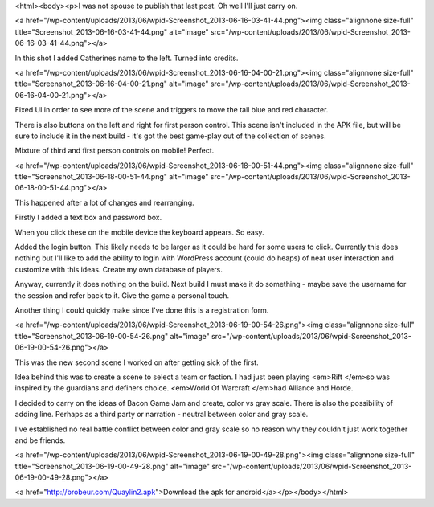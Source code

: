 <html><body><p>I was not spouse to publish that last post. Oh well I'll just carry on.


<a href="/wp-content/uploads/2013/06/wpid-Screenshot_2013-06-16-03-41-44.png"><img class="alignnone size-full" title="Screenshot_2013-06-16-03-41-44.png" alt="image" src="/wp-content/uploads/2013/06/wpid-Screenshot_2013-06-16-03-41-44.png"></a>



In this shot I added Catherines name to the left. Turned into credits.



<a href="/wp-content/uploads/2013/06/wpid-Screenshot_2013-06-16-04-00-21.png"><img class="alignnone size-full" title="Screenshot_2013-06-16-04-00-21.png" alt="image" src="/wp-content/uploads/2013/06/wpid-Screenshot_2013-06-16-04-00-21.png"></a>



Fixed UI in order to see more of the scene and triggers to move the tall blue and red character.

There is also buttons on the left and right for first person control. This scene isn't included in the APK file, but will be sure to include it in the next build - it's got the best game-play out of the collection of scenes.

Mixture of third and first person controls on mobile! Perfect.



<a href="/wp-content/uploads/2013/06/wpid-Screenshot_2013-06-18-00-51-44.png"><img class="alignnone size-full" title="Screenshot_2013-06-18-00-51-44.png" alt="image" src="/wp-content/uploads/2013/06/wpid-Screenshot_2013-06-18-00-51-44.png"></a>



This happened after a lot of changes and rearranging.

Firstly I added a text box and password box.

When you click these on the mobile device the keyboard appears. So easy.

Added the login button. This likely needs to be larger as it could be hard for some users to click. Currently this does nothing but I'll like to add the ability to login with WordPress account (could do heaps) of neat user interaction and customize with this ideas. Create my own database of players.

Anyway, currently it does nothing on the build. Next build I must make it do something - maybe save the username for the session and refer back to it. Give the game a personal touch.

Another thing I could quickly make since I've done this is a registration form.



<a href="/wp-content/uploads/2013/06/wpid-Screenshot_2013-06-19-00-54-26.png"><img class="alignnone size-full" title="Screenshot_2013-06-19-00-54-26.png" alt="image" src="/wp-content/uploads/2013/06/wpid-Screenshot_2013-06-19-00-54-26.png"></a>



This was the new second scene I worked on after getting sick of the first.

Idea behind this was to create a scene to select a team or faction. I had just been playing <em>Rift </em>so was inspired by the guardians and definers choice. <em>World Of Warcraft </em>had Alliance and Horde.

I decided to carry on the ideas of Bacon Game Jam and create, color vs gray scale. There is also the possibility of adding line. Perhaps as a third party or narration - neutral between color and gray scale.

I've established no real battle conflict between color and gray scale so no reason why they couldn't just work together and be friends.



<a href="/wp-content/uploads/2013/06/wpid-Screenshot_2013-06-19-00-49-28.png"><img class="alignnone size-full" title="Screenshot_2013-06-19-00-49-28.png" alt="image" src="/wp-content/uploads/2013/06/wpid-Screenshot_2013-06-19-00-49-28.png"></a>



<a href="http://brobeur.com/Quaylin2.apk">Download the apk for android</a></p></body></html>